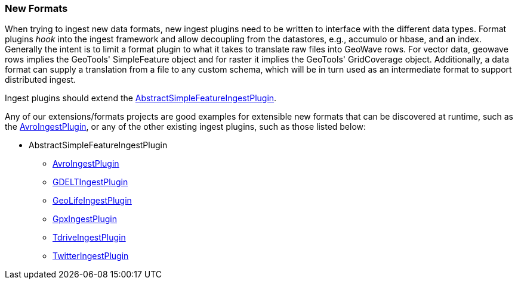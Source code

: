 [[ingest-new-formats]]
<<<
[[ingest-new-formats]]
=== New Formats

:linkattrs:

When trying to ingest new data formats, new ingest plugins need to be written to interface with the different data types. Format plugins _hook_ into the ingest framework and allow decoupling from the datastores, e.g., accumulo or hbase, and an index. Generally the intent is to limit a format plugin to what it takes to translate raw files into GeoWave rows. For vector data, geowave rows implies the GeoTools' SimpleFeature object and for raster it implies the GeoTools' GridCoverage object. Additionally, a data format can supply a translation from a file to any custom schema, which will be in turn used as an intermediate format to support distributed ingest.

Ingest plugins should extend the https://github.com/locationtech/geowave/blob/master/extensions/adapters/vector/src/main/java/mil/nga/giat/geowave/adapter/vector/ingest/AbstractSimpleFeatureIngestPlugin.java[AbstractSimpleFeatureIngestPlugin, window="_blank"].

Any of our extensions/formats projects are good examples for extensible new formats that can be discovered at runtime, such as the https://github.com/locationtech/geowave/blob/master/extensions/formats/avro/src/main/java/mil/nga/giat/geowave/format/avro/AvroIngestPlugin.java[AvroIngestPlugin, window="_blank"], or any of the other existing ingest plugins, such as those listed below:

* AbstractSimpleFeatureIngestPlugin
** https://github.com/locationtech/geowave/blob/master/extensions/formats/avro/src/main/java/mil/nga/giat/geowave/format/avro/AvroIngestPlugin.java[AvroIngestPlugin, window="_blank"]
** https://github.com/locationtech/geowave/blob/master/extensions/formats/gdelt/src/main/java/mil/nga/giat/geowave/format/gdelt/GDELTIngestPlugin.java[GDELTIngestPlugin, window="_blank"]
** https://github.com/locationtech/geowave/blob/master/extensions/formats/geolife/src/main/java/mil/nga/giat/geowave/format/geolife/GeoLifeIngestPlugin.java[GeoLifeIngestPlugin, window="_blank"]
** https://github.com/locationtech/geowave/blob/master/extensions/formats/gpx/src/main/java/mil/nga/giat/geowave/format/gpx/GpxIngestPlugin.java[GpxIngestPlugin, window="_blank"]
** https://github.com/locationtech/geowave/blob/master/extensions/formats/tdrive/src/main/java/mil/nga/giat/geowave/format/tdrive/TdriveIngestPlugin.java[TdriveIngestPlugin, window="_blank"]
** https://github.com/locationtech/geowave/blob/master/extensions/formats/twitter/src/main/java/mil/nga/giat/geowave/format/twitter/TwitterIngestPlugin.java[TwitterIngestPlugin, window="_blank"]

